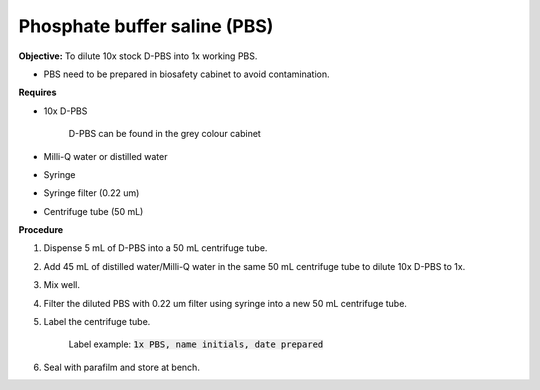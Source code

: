 .. _pbs:

Phosphate buffer saline (PBS)
=============================

**Objective:** To dilute 10x stock D-PBS into 1x working PBS. 

* PBS need to be prepared in biosafety cabinet to avoid contamination.
  
**Requires**

* 10x D-PBS 

    D-PBS can be found in the grey colour cabinet

* Milli-Q water or distilled water 
* Syringe
* Syringe filter (0.22 um) 
* Centrifuge tube (50 mL)

**Procedure**

#. Dispense 5 mL of D-PBS into a 50 mL centrifuge tube. 
#. Add 45 mL of distilled water/Milli-Q water in the same 50 mL centrifuge tube to dilute 10x D-PBS to 1x. 
#. Mix well. 
#. Filter the diluted PBS with 0.22 um filter using syringe into a new 50 mL centrifuge tube.
#. Label the centrifuge tube. 

    Label example: :code:`1x PBS, name initials, date prepared`

#. Seal with parafilm and store at bench.
